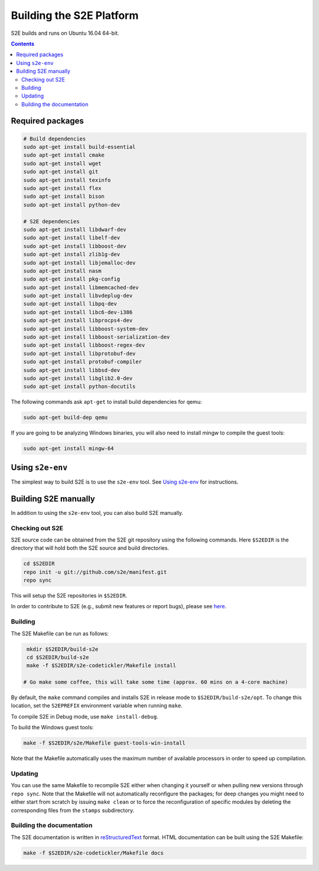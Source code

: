 ==========================
Building the S2E Platform
==========================

S2E builds and runs on Ubuntu 16.04 64-bit.

.. contents::

Required packages
=================

.. code-block:: console

    # Build dependencies
    sudo apt-get install build-essential
    sudo apt-get install cmake
    sudo apt-get install wget
    sudo apt-get install git
    sudo apt-get install texinfo
    sudo apt-get install flex
    sudo apt-get install bison
    sudo apt-get install python-dev

    # S2E dependencies
    sudo apt-get install libdwarf-dev
    sudo apt-get install libelf-dev
    sudo apt-get install libboost-dev
    sudo apt-get install zlib1g-dev
    sudo apt-get install libjemalloc-dev
    sudo apt-get install nasm
    sudo apt-get install pkg-config
    sudo apt-get install libmemcached-dev
    sudo apt-get install libvdeplug-dev
    sudo apt-get install libpq-dev
    sudo apt-get install libc6-dev-i386
    sudo apt-get install libprocps4-dev
    sudo apt-get install libboost-system-dev
    sudo apt-get install libboost-serialization-dev
    sudo apt-get install libboost-regex-dev
    sudo apt-get install libprotobuf-dev
    sudo apt-get install protobuf-compiler
    sudo apt-get install libbsd-dev
    sudo apt-get install libglib2.0-dev
    sudo apt-get install python-docutils

The following commands ask ``apt-get`` to install build dependencies for qemu:

.. code-block:: console

    sudo apt-get build-dep qemu

If you are going to be analyzing Windows binaries, you will also need to install mingw to compile the guest tools:

.. code-block:: console

    sudo apt-get install mingw-64

Using ``s2e-env``
=================

The simplest way to build S2E is to use the ``s2e-env`` tool. See `Using s2e-env <s2e-env.rst>`_ for instructions.

Building S2E manually
=====================

In addition to using the ``s2e-env`` tool, you can also build S2E manually.

Checking out S2E
----------------

S2E source code can be obtained from the S2E git repository using the following commands. Here ``$S2EDIR`` is the
directory that will hold both the S2E source and build directories.

.. code-block:: console

    cd $S2EDIR
    repo init -u git://github.com/s2e/manifest.git
    repo sync

This will setup the S2E repositories in ``$S2EDIR``.

In order to contribute to S2E (e.g., submit new features or report bugs), please see `here <Contribute.rst>`_.

Building
--------

The S2E Makefile can be run as follows:

.. code-block:: console

    mkdir $S2EDIR/build-s2e
    cd $S2EDIR/build-s2e
    make -f $S2EDIR/s2e-codetickler/Makefile install

   # Go make some coffee, this will take some time (approx. 60 mins on a 4-core machine)

By default, the ``make`` command compiles and installs S2E in release mode to ``$S2EDIR/build-s2e/opt``. To change this
location, set the ``S2EPREFIX`` environment variable when running ``make``.

To compile S2E in Debug mode, use ``make install-debug``.

To build the Windows guest tools:

.. code-block:: console

    make -f $S2EDIR/s2e/Makefile guest-tools-win-install

Note that the Makefile automatically uses the maximum number of available processors in order to speed up compilation.

Updating
--------

You can use the same Makefile to recompile S2E either when changing it yourself or when pulling new versions through
``repo sync``. Note that the Makefile will not automatically reconfigure the packages; for deep changes you might need
to either start from scratch by issuing ``make clean`` or to force the reconfiguration of specific modules by deleting
the corresponding files from the ``stamps`` subdirectory.

Building the documentation
--------------------------

The S2E documentation is written in `reStructuredText <http://docutils.sourceforge.net/rst.html>`_ format. HTML
documentation can be built using the S2E Makefile:

.. code-block:: console

    make -f $S2EDIR/s2e-codetickler/Makefile docs
